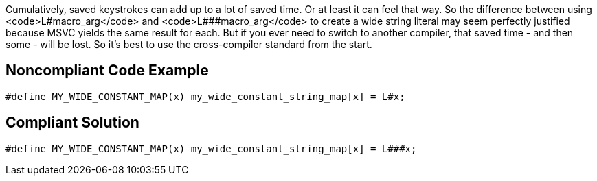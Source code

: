 Cumulatively, saved keystrokes can add up to a lot of saved time. Or at least it can feel that way. So the difference between using <code>L#macro_arg</code> and <code>L###macro_arg</code> to create a wide string literal may seem perfectly justified because MSVC yields the same result for each. But if you ever need to switch to another compiler, that saved time - and then some - will be lost. So it's best to use the cross-compiler standard from the start.


== Noncompliant Code Example

----
#define MY_WIDE_CONSTANT_MAP(x) my_wide_constant_string_map[x] = L#x;
----


== Compliant Solution

----
#define MY_WIDE_CONSTANT_MAP(x) my_wide_constant_string_map[x] = L###x;
----

